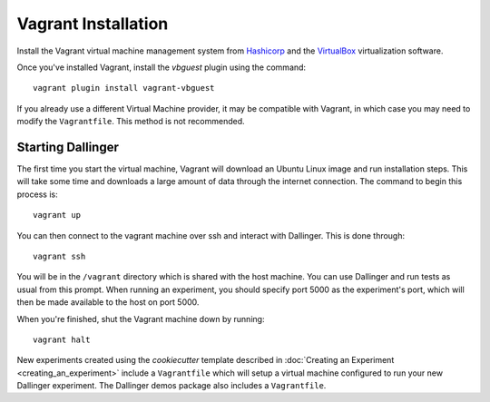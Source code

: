 Vagrant Installation
====================

Install the Vagrant virtual machine management system from `Hashicorp
<https://www.vagrantup.com/docs/installation/>`__ and the `VirtualBox
<https://www.virtualbox.org/>`__ virtualization software.

Once you've installed Vagrant, install the `vbguest` plugin using the command:

::

    vagrant plugin install vagrant-vbguest

If you already use a different Virtual Machine provider, it may be compatible
with Vagrant, in which case you may need to modify the ``Vagrantfile``. This
method is not recommended.

Starting Dallinger
------------------

The first time you start the virtual machine, Vagrant will download an Ubuntu Linux image and run installation steps. This will take some time and downloads a large amount of data through the internet connection. The command to begin this process is:

::

    vagrant up

You can then connect to the vagrant machine over ssh and interact with Dallinger. This is done through:

::

    vagrant ssh

You will be in the ``/vagrant`` directory which is shared with the host machine. You can use Dallinger and run tests as usual from this prompt. When running an experiment, you should specify port 5000 as the experiment's port, which will then be made available to the host on port 5000.

When you're finished, shut the Vagrant machine down by running:

::

    vagrant halt

New experiments created using the `cookiecutter` template described in
:doc:`Creating an Experiment <creating_an_experiment>`
include a ``Vagrantfile`` which will setup a virtual machine configured to run
your new Dallinger experiment. The Dallinger demos package also includes a
``Vagrantfile``.
